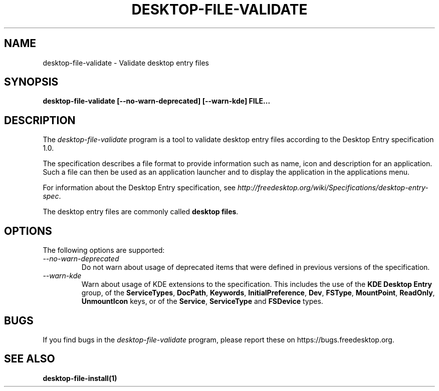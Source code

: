 .\"
.\" desktop-file-validate manual page.
.\" (C) 2010 Vincent Untz (vuntz@gnome.org)
.\"
.TH DESKTOP-FILE-VALIDATE 1 FREEDESKTOP.ORG
.SH NAME
desktop-file-validate \- Validate desktop entry files
.SH SYNOPSIS
.B desktop-file-validate [\-\-no-warn-deprecated] [\-\-warn-kde] FILE...
.SH DESCRIPTION
The \fIdesktop-file-validate\fP program is a tool to validate desktop
entry files according to the Desktop Entry specification 1.0.
.PP
The specification describes a file format to provide information such as
name, icon and description for an application. Such a file can then be
used as an application launcher and to display the application in the
applications menu.
.PP
For information about the Desktop Entry specification, see
\fIhttp://freedesktop.org/wiki/Specifications/desktop-entry-spec\fP.
.PP
The desktop entry files are commonly called \fBdesktop files\fP.
.SH OPTIONS
The following options are supported:
.TP
.I --no-warn-deprecated
Do not warn about usage of deprecated items that were defined in
previous versions of the specification.
.TP
.I --warn-kde
Warn about usage of KDE extensions to the specification. This includes
the use of the \fBKDE Desktop Entry\fP group, of the \fBServiceTypes\fP,
\fBDocPath\fP, \fBKeywords\fP, \fBInitialPreference\fP, \fBDev\fP,
\fBFSType\fP, \fBMountPoint\fP, \fBReadOnly\fP, \fBUnmountIcon\fP keys,
or of the \fBService\fP, \fBServiceType\fP and \fBFSDevice\fP types.
.SH BUGS
If you find bugs in the \fIdesktop-file-validate\fP program, please
report these on https://bugs.freedesktop.org.
.SH SEE ALSO
.BR desktop-file-install(1)
